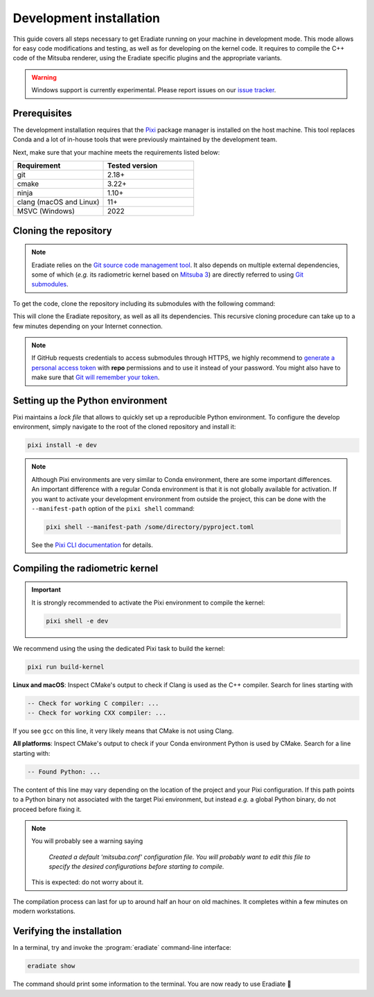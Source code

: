 .. _sec-developer_guide-dev_install:

Development installation
========================

This guide covers all steps necessary to get Eradiate running on your machine in
development mode. This mode allows for easy code modifications and testing, as
well as for developing on the kernel code. It requires to compile the C++ code
of the Mitsuba renderer, using the Eradiate specific plugins and the appropriate
variants.

.. warning::

   Windows support is currently experimental. Please report issues on our
   `issue tracker <https://github.com/eradiate/eradiate/issues>`_.

Prerequisites
-------------

The development installation requires that the `Pixi <https://pixi.sh/>`_ package
manager is installed on the host machine. This tool replaces Conda and a lot of
in-house tools that were previously maintained by the development team.

Next, make sure that your machine meets the requirements listed below:

.. csv-table::
   :header: Requirement, Tested version
   :widths: 10, 10

   git,                     2.18+
   cmake,                   3.22+
   ninja,                   1.10+
   clang (macOS and Linux), 11+
   MSVC (Windows),          2022

.. dropdown:: Tested configuration
   :color: info
   :icon: info

   .. tab-set::
      .. tab-item:: Linux
         :sync: linux

         Operating system: Ubuntu Linux 22.04.1.

         .. csv-table::
            :header: Requirement, Tested version
            :widths: 10, 10

            git,       2.34.1
            cmake,     3.28.0
            ninja,     1.10.1
            clang,     11.1.0-6
            libc++,    11
            libc++abi, 11
            python,    3.9.18 (miniconda3)

      .. tab-item:: macOS
         :sync: macos

         Operating system: macOS Monterey 12.0.1.

         .. csv-table::
            :header: Requirement, Tested version
            :widths: 10, 20
            :stub-columns: 1

            git,    2.32.0 (Apple Git-132)
            cmake,  3.22.1
            ninja,  1.10.2
            clang,  Apple clang version 13.0.0 (clang-1300.0.29.30)
            python, 3.9.18 (miniconda3)

      .. tab-item:: Windows
         :sync: windows

         Operating system: Windows 11.

         .. csv-table::
            :header: Requirement, Tested version
            :widths: 10, 20
            :stub-columns: 1

            git,    2.43.0.windows.1
            cmake,  3.22.1
            ninja,  1.10.2
            clang,  Apple clang version 13.0.0 (clang-1300.0.29.30)
            python, 3.9.18 (miniconda3)

.. tab-set::

   .. tab-item:: Linux
      :sync: linux

      All prerequisites except for conda can be installed through the usual
      Linux package managers. For example, using the APT package manager, which
      is used in most Debian-based distributions, like Ubuntu:

      .. code:: shell

         # Install build tools, compiler and libc++
         sudo apt install -y git cmake ninja-build clang-11 libc++-11-dev libc++abi-11-dev

         # Install libraries for image I/O
         sudo apt install -y libpng-dev zlib1g-dev libjpeg-dev

      If your Linux distribution does not include APT, please consult your
      package manager's repositories for the respective packages.

      If your CMake copy is not recent enough, there are
      `many ways <https://cliutils.gitlab.io/modern-cmake/chapters/intro/installing.html>`_
      to install an updated version, notably through pipx and Conda. Pick your
      favourite!

      .. note:: We currently recommend compiling the C++ code with Clang based on
         `upstream advice from the Mitsuba development team <https://mitsuba.readthedocs.io/en/latest/src/developer_guide/compiling.html#linux>`_.
         We also recommend using Clang 11 — not another version — because we also
         encountered issues building with other versions. We hope to improve
         compiler support in the future.

   .. tab-item:: macOS
      :sync: macos

      On macOS, you will need to install XCode, CMake, and
      `Ninja <https://ninja-build.org/>`_. XCode can be installed from the App
      Store. Make sure that your copy of the XCode is up-to-date. CMake and
      Ninja can be installed with the `Homebrew package manager <https://brew.sh/>`_:

      .. code:: shell

         brew install cmake ninja

      Additionally, running the Xcode command line tools once might be
      necessary:

      .. code:: shell

         xcode-select --install

   .. tab-item:: Windows
      :sync: windows

      On Windows, you will need to install the MSVC compiler, *e.g* through
      `Visual Studio Community <https://visualstudio.microsoft.com/>`_. In
      addition, you will need to install `GNU Make <https://gnuwin32.sourceforge.net/packages/make.htm>`_
      and `CMake <https://cmake.org/>`_.

.. _sec-developer_guide-dev_install-cloning:

Cloning the repository
----------------------

.. note::

   Eradiate relies on the `Git source code management tool <https://git-scm.com/>`_.
   It also depends on multiple external dependencies, some of which (*e.g.* its
   radiometric kernel based on
   `Mitsuba 3 <https://github.com/mitsuba-renderer/mitsuba3>`_) are directly
   referred to using
   `Git submodules <https://git-scm.com/book/en/v2/Git-Tools-Submodules>`_.

To get the code, clone the repository including its submodules with the
following command:

.. tab-set::

   .. tab-item:: Latest main branch

      .. code:: shell

         git clone --recursive https://github.com/eradiate/eradiate

   .. tab-item:: Specific branch or tag

      .. code:: shell

         git clone --recursive --branch <ref> https://github.com/eradiate/eradiate

      where ``<ref>`` is a Git branch or tag. For the latest stable version, use
      ``stable``.

This will clone the Eradiate repository, as well as all its dependencies.
This recursive cloning procedure can take up to a few minutes depending on
your Internet connection.

.. note::

   If GitHub requests credentials to access submodules through HTTPS, we highly
   recommend to `generate a personal access token <https://docs.github.com/en/authentication/keeping-your-account-and-data-secure/creating-a-personal-access-token>`_
   with **repo** permissions and to use it instead of your password. You might
   also have to make sure that `Git will remember your token <https://git-scm.com/book/en/v2/Git-Tools-Credential-Storage>`_.

.. _sec-developer_guide-dev_install-setup_conda:

Setting up the Python environment
---------------------------------

Pixi maintains a *lock file* that allows to quickly set up a reproducible
Python environment. To configure the develop environment, simply navigate to the
root of the cloned repository and install it:

.. code:: shell

   pixi install -e dev

.. note::

   Although Pixi environments are very similar to Conda environment, there are
   some important differences. An important difference with a regular Conda
   environment is that it is not globally available for activation. If you want
   to activate your development environment from outside the project, this can
   be done with the ``--manifest-path`` option of the ``pixi shell`` command:

   .. code:: shell

      pixi shell --manifest-path /some/directory/pyproject.toml

   See the `Pixi CLI documentation <https://pixi.sh/latest/reference/cli/#shell>`_
   for details.

.. _sec-developer_guide-dev_install-compiling:

Compiling the radiometric kernel
--------------------------------

.. important::

   It is strongly recommended to activate the Pixi environment to compile the kernel:

   .. code:: shell

      pixi shell -e dev

We recommend using the using the dedicated Pixi task to build the kernel:

.. code:: shell

   pixi run build-kernel

.. dropdown:: CMake Error: The source directory "..." does not exist
   :color: info
   :icon: info

   This most probably means that your CMake version is too old (see
   `Prerequisites`_). Up-to-date versions of CMake can be installed from many
   different sources: `pick you favourite <https://cliutils.gitlab.io/modern-cmake/chapters/intro/installing.html>`_.

**Linux and macOS**: Inspect CMake's output to check if Clang is used as the C++
compiler. Search for lines starting with

.. code::

   -- Check for working C compiler: ...
   -- Check for working CXX compiler: ...

If you see ``gcc`` on this line, it very likely means that CMake is not using
Clang.

.. dropdown:: If Clang is not used by CMake ...
   :color: info
   :icon: info

   If Clang is not used by CMake (this is very common on Linux systems, less
   likely on macOS), you have to explicitly define Clang as your C++ compiler.
   This can be achieved by modifying environment variables:

   .. tab-set::

      .. tab-item:: Linux
         :sync: linux

         .. code:: shell

            export CC=clang-11
            export CXX=clang++-11

      .. tab-item:: macOS
         :sync: macos

         .. code:: shell

            export CC=clang
            export CXX=clang++

**All platforms**: Inspect CMake's output to check if your Conda environment
Python is used by CMake. Search for a line starting with:

.. code::

   -- Found Python: ...

The content of this line may vary depending on the location of the project and
your Pixi configuration. If this path points to a Python binary not associated
with the target Pixi environment, but instead *e.g.* a global Python binary, do
not proceed before fixing it.

.. note::

   You will probably see a warning saying

       *Created a default 'mitsuba.conf' configuration file.  You will
       probably want to edit this file to specify the desired configurations
       before starting to compile.*

   This is expected: do not worry about it.

The compilation process can last for up to around half an hour on old machines.
It completes within a few minutes on modern workstations.

.. _sec-developer_guide-dev_install-verify_installation:

Verifying the installation
--------------------------

In a terminal, try and invoke the :program:`eradiate` command-line interface:

.. code:: shell

   eradiate show

The command should print some information to the terminal. You are now ready to
use Eradiate |smile|

.. |smile| unicode:: U+1F642

.. dropdown:: If you get a jit_cuda_compile() error ...
   :color: info
   :icon: info

   Eradiate does not use any CUDA variant of Mitsuba. You can therefore
   hide your graphics card by setting

   .. code:: shell

      export CUDA_VISIBLE_DEVICES=""

   Even doing so, you might still see a CUDA-related warning upon importing
   Eradiate. This is not a concern and it should be fixed in the future.
